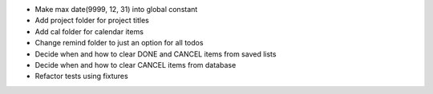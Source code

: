- Make max date(9999, 12, 31) into global constant
- Add project folder for project titles
- Add cal folder for calendar items
- Change remind folder to just an option for all todos
- Decide when and how to clear DONE and CANCEL items from saved lists
- Decide when and how to clear CANCEL items from database
- Refactor tests using fixtures
